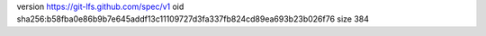 version https://git-lfs.github.com/spec/v1
oid sha256:b58fba0e86b9b7e645addf13c11109727d3fa337fb824cd89ea693b23b026f76
size 384

